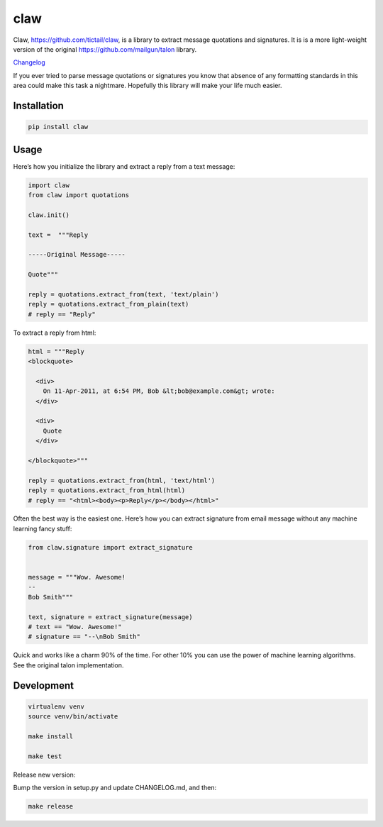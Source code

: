 claw
====

.. image:: https://circleci.com/gh/tictail/claw.svg?style=svg
    :target: https://circleci.com/gh/tictail/claw

Claw, https://github.com/tictail/claw, is a library to extract message quotations and signatures.
It is is a more light-weight version of the original https://github.com/mailgun/talon library.

`Changelog <https://github.com/tictail/claw/blob/master/CHANGELOG.md>`_

If you ever tried to parse message quotations or signatures you know that absence of any formatting standards in this area could make this task a nightmare.
Hopefully this library will make your life much easier.

Installation
------------

.. code::

    pip install claw



Usage
-----

Here’s how you initialize the library and extract a reply from a text
message:


.. code:: python

    import claw
    from claw import quotations
    
    claw.init()
    
    text =  """Reply
    
    -----Original Message-----
    
    Quote"""
    
    reply = quotations.extract_from(text, 'text/plain')
    reply = quotations.extract_from_plain(text)
    # reply == "Reply"


To extract a reply from html:

.. code:: python

    html = """Reply
    <blockquote>
    
      <div>
        On 11-Apr-2011, at 6:54 PM, Bob &lt;bob@example.com&gt; wrote:
      </div>
    
      <div>
        Quote
      </div>
    
    </blockquote>"""
    
    reply = quotations.extract_from(html, 'text/html')
    reply = quotations.extract_from_html(html)
    # reply == "<html><body><p>Reply</p></body></html>"


Often the best way is the easiest one. Here’s how you can extract
signature from email message without any
machine learning fancy stuff:

.. code:: python

    from claw.signature import extract_signature
    
    
    message = """Wow. Awesome!
    --
    Bob Smith"""
    
    text, signature = extract_signature(message)
    # text == "Wow. Awesome!"
    # signature == "--\nBob Smith"


Quick and works like a charm 90% of the time. For other 10% you can use
the power of machine learning algorithms. See the original talon implementation.


Development
-----------

.. code::

    virtualenv venv
    source venv/bin/activate
    
    make install
    
    make test


Release new version:

Bump the version in setup.py and update CHANGELOG.md, and then:

.. code::

    make release

